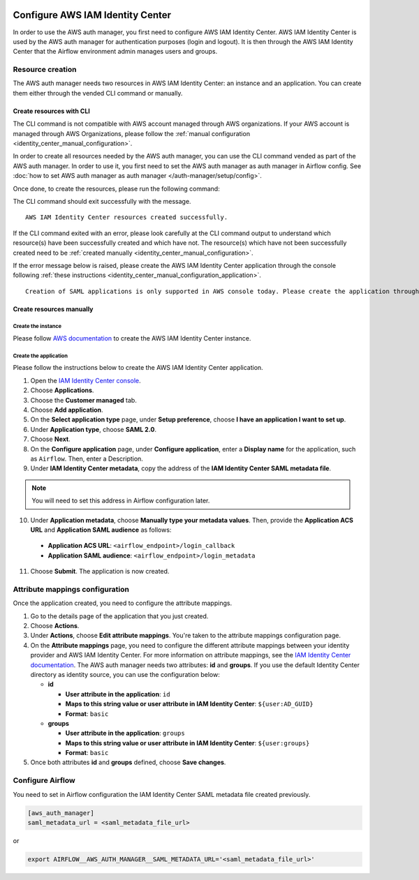  .. Licensed to the Apache Software Foundation (ASF) under one
    or more contributor license agreements.  See the NOTICE file
    distributed with this work for additional information
    regarding copyright ownership.  The ASF licenses this file
    to you under the Apache License, Version 2.0 (the
    "License"); you may not use this file except in compliance
    with the License.  You may obtain a copy of the License at

 ..   http://www.apache.org/licenses/LICENSE-2.0

 .. Unless required by applicable law or agreed to in writing,
    software distributed under the License is distributed on an
    "AS IS" BASIS, WITHOUT WARRANTIES OR CONDITIONS OF ANY
    KIND, either express or implied.  See the License for the
    specific language governing permissions and limitations
    under the License.

=================================
Configure AWS IAM Identity Center
=================================

In order to use the AWS auth manager, you first need to configure AWS IAM Identity Center.
AWS IAM Identity Center is used by the AWS auth manager for authentication purposes (login and logout).
It is then through the AWS IAM Identity Center that the Airflow environment admin manages users and groups.

Resource creation
=================

The AWS auth manager needs two resources in AWS IAM Identity Center: an instance and an application.
You can create them either through the vended CLI command or manually.

Create resources with CLI
-------------------------

The CLI command is not compatible with AWS account managed through AWS organizations.
If your AWS account is managed through AWS Organizations, please follow the
:ref:`manual configuration <identity_center_manual_configuration>`.

In order to create all resources needed by the AWS auth manager, you can use the CLI command vended as part of the AWS auth manager.
In order to use it, you first need to set the AWS auth manager as auth manager in Airflow config.
See :doc:`how to set AWS auth manager as auth manager </auth-manager/setup/config>`.

Once done, to create the resources, please run the following command:

.. code-block::bash

   airflow aws-auth-manager init-identity-center

The CLI command should exit successfully with the message. ::

  AWS IAM Identity Center resources created successfully.

If the CLI command exited with an error, please look carefully at the CLI command output to understand which resource(s)
have been successfully created and which have not. The resource(s) which have not been successfully created need to be
:ref:`created manually <identity_center_manual_configuration>`.

If the error message below is raised, please create the AWS IAM Identity Center application through the console
following :ref:`these instructions <identity_center_manual_configuration_application>`. ::

   Creation of SAML applications is only supported in AWS console today. Please create the application through the console.

.. _identity_center_manual_configuration:

Create resources manually
-------------------------

Create the instance
~~~~~~~~~~~~~~~~~~~

Please follow `AWS documentation <https://docs.aws.amazon.com/singlesignon/latest/userguide/identity-center-instances.html>`_
to create the AWS IAM Identity Center instance.

.. _identity_center_manual_configuration_application:

Create the application
~~~~~~~~~~~~~~~~~~~~~~

Please follow the instructions below to create the AWS IAM Identity Center application.

1. Open the `IAM Identity Center console <https://console.aws.amazon.com/singlesignon>`_.
2. Choose **Applications**.
3. Choose the **Customer managed** tab.
4. Choose **Add application**.
5. On the **Select application type** page, under **Setup preference**, choose **I have an application I want to set up**.
6. Under **Application type**, choose **SAML 2.0**.
7. Choose **Next**.
8. On the **Configure application** page, under **Configure application**, enter a **Display name** for the application, such as ``Airflow``. Then, enter a Description.
9. Under **IAM Identity Center metadata**, copy the address of the **IAM Identity Center SAML metadata file**.

.. note::

  You will need to set this address in Airflow configuration later.

10. Under **Application metadata**, choose **Manually type your metadata values**. Then, provide the **Application ACS URL** and **Application SAML audience** as follows:

   * **Application ACS URL**: ``<airflow_endpoint>/login_callback``
   * **Application SAML audience**: ``<airflow_endpoint>/login_metadata``

11. Choose **Submit**. The application is now created.

Attribute mappings configuration
================================

Once the application created, you need to configure the attribute mappings.

1. Go to the details page of the application that you just created.
2. Choose **Actions**.
3. Under **Actions**, choose **Edit attribute mappings**. You're taken to the attribute mappings configuration page.
4. On the **Attribute mappings** page, you need to configure the different attribute mappings between your identity
   provider and AWS IAM Identity Center. For more information on attribute mappings, see the
   `IAM Identity Center documentation <https://docs.aws.amazon.com/singlesignon/latest/userguide/attributemappingsconcept.html>`_.
   The AWS auth manager needs two attributes: **id** and **groups**.
   If you use the default Identity Center directory as identity source, you can use the configuration below:

   * **id**

     * **User attribute in the application**: ``id``
     * **Maps to this string value or user attribute in IAM Identity Center**: ``${user:AD_GUID}``
     * **Format**: ``basic``
   * **groups**

     * **User attribute in the application**: ``groups``
     * **Maps to this string value or user attribute in IAM Identity Center**: ``${user:groups}``
     * **Format**: ``basic``

5. Once both attributes **id** and **groups** defined, choose **Save changes**.

Configure Airflow
=================

You need to set in Airflow configuration the IAM Identity Center SAML metadata file created previously.

.. code-block:: ini

    [aws_auth_manager]
    saml_metadata_url = <saml_metadata_file_url>

or

.. code-block:: bash

   export AIRFLOW__AWS_AUTH_MANAGER__SAML_METADATA_URL='<saml_metadata_file_url>'
